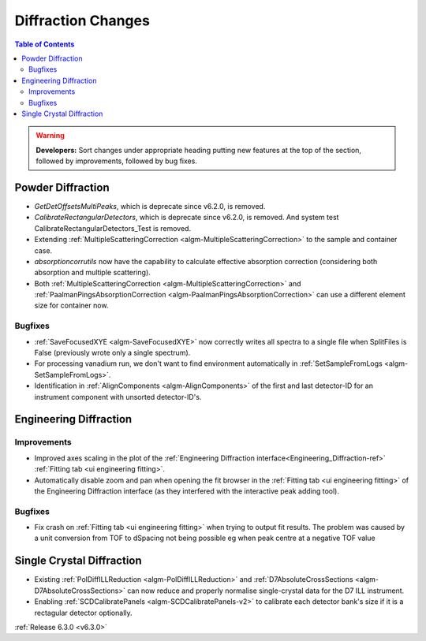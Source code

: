 ===================
Diffraction Changes
===================

.. contents:: Table of Contents
   :local:

.. warning:: **Developers:** Sort changes under appropriate heading
    putting new features at the top of the section, followed by
    improvements, followed by bug fixes.

Powder Diffraction
------------------
- `GetDetOffsetsMultiPeaks`, which is deprecate since v6.2.0, is removed.
- `CalibrateRectangularDetectors`, which is deprecate since v6.2.0, is removed. And system test CalibrateRectangularDetectors_Test is removed.
- Extending :ref:`MultipleScatteringCorrection <algm-MultipleScatteringCorrection>` to the sample and container case.
- `absorptioncorrutils` now have the capability to calculate effective absorption correction (considering both absorption and multiple scattering).
- Both :ref:`MultipleScatteringCorrection <algm-MultipleScatteringCorrection>` and :ref:`PaalmanPingsAbsorptionCorrection <algm-PaalmanPingsAbsorptionCorrection>` can use a different element size for container now.

Bugfixes
########
- :ref:`SaveFocusedXYE <algm-SaveFocusedXYE>` now correctly writes all spectra to a single file when SplitFiles is False (previously wrote only a single spectrum).
- For processing vanadium run, we don't want to find environment automatically in :ref:`SetSampleFromLogs <algm-SetSampleFromLogs>`.
- Identification in :ref:`AlignComponents <algm-AlignComponents>` of the first and last detector-ID for an instrument component with unsorted detector-ID's.

Engineering Diffraction
-----------------------

Improvements
############
- Improved axes scaling in the plot of the :ref:`Engineering Diffraction interface<Engineering_Diffraction-ref>` :ref:`Fitting tab <ui engineering fitting>`.
- Automatically disable zoom and pan when opening the fit browser in the :ref:`Fitting tab <ui engineering fitting>` of the Engineering Diffraction interface (as they interfered with the interactive peak adding tool).

Bugfixes
########
- Fix crash on :ref:`Fitting tab <ui engineering fitting>` when trying to output fit results. The problem was caused by a unit conversion from TOF to dSpacing not being possible eg when peak centre at a negative TOF value

Single Crystal Diffraction
--------------------------
- Existing :ref:`PolDiffILLReduction <algm-PolDiffILLReduction>` and :ref:`D7AbsoluteCrossSections <algm-D7AbsoluteCrossSections>` can now reduce and properly normalise single-crystal data for the D7 ILL instrument.
- Enabling :ref:`SCDCalibratePanels <algm-SCDCalibratePanels-v2>` to calibrate each detector bank's size if it is a rectagular detector optionally.

:ref:`Release 6.3.0 <v6.3.0>`
